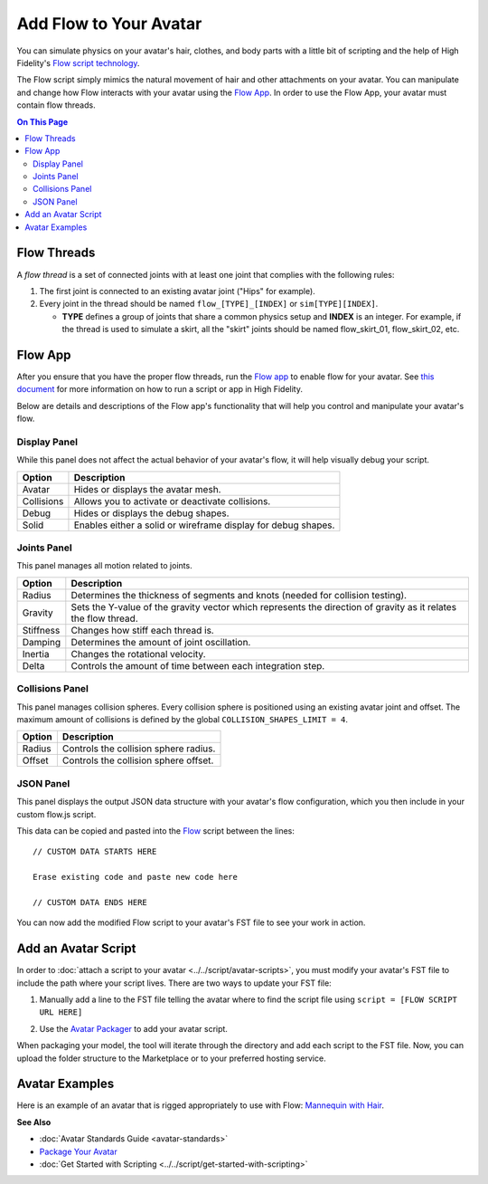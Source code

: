 ###############################
Add Flow to Your Avatar
###############################

You can simulate physics on your avatar's hair, clothes, and body parts with a little bit of scripting and the help of High Fidelity's `Flow script technology <https://hifi-content.s3.amazonaws.com/luis/flowFiles/flow.js>`_.

The Flow script simply mimics the natural movement of hair and other attachments on your avatar. You can manipulate and change how Flow interacts with your avatar using the `Flow App <https://hifi-content.s3.amazonaws.com/luis/flowFiles/flowApp.js>`_. In order to use the Flow App, your avatar must contain flow threads. 

.. contents:: On This Page
    :depth: 2

---------------------
Flow Threads
---------------------

A *flow thread* is a set of connected joints with at least one joint that complies with the following rules:

1.  The first joint is connected to an existing avatar joint ("Hips" for example).
2.  Every joint in the thread should be named ``flow_[TYPE]_[INDEX]`` or  ``sim[TYPE][INDEX]``.

    * **TYPE** defines a group of joints that share a common physics setup and **INDEX** is an integer. For example, if the thread is used to simulate a skirt, all the "skirt" joints should be named flow_skirt_01, flow_skirt_02, etc.

.. image:: _images/flowthread.png

----------------------
Flow App
----------------------

After you ensure that you have the proper flow threads, run the `Flow app <https://hifi-content.s3.amazonaws.com/luis/flowFiles/flowApp.js>`_ to enable flow for your avatar.  See `this document <../../script/get-started-with-scripting.html#load-and-run-a-script>`_ for more information on how to run a script or app in High Fidelity.

Below are details and descriptions of the Flow app's functionality that will help you control and manipulate your avatar's flow. 

^^^^^^^^^^^^^^^^^^^^^^^
Display Panel
^^^^^^^^^^^^^^^^^^^^^^^

While this panel does not affect the actual behavior of your avatar's flow, it will help visually debug your script. 

.. image:: _images/displaypanel.png

+------------+---------------------------------------------------------------+
| Option     | Description                                                   |
+============+===============================================================+
| Avatar     | Hides or displays the avatar mesh.                            |
+------------+---------------------------------------------------------------+
| Collisions | Allows you to activate or deactivate collisions.              |
+------------+---------------------------------------------------------------+
| Debug      | Hides or displays the debug shapes.                           |
+------------+---------------------------------------------------------------+
| Solid      | Enables either a solid or wireframe display for debug shapes. |
+------------+---------------------------------------------------------------+

^^^^^^^^^^^^^^^^^^^^^^^
Joints Panel
^^^^^^^^^^^^^^^^^^^^^^^

This panel manages all motion related to joints. 

.. image:: _images/jointspanel.png

+-----------+-----------------------------------------------------------------------------------------+
| Option    | Description                                                                             |
+===========+=========================================================================================+
| Radius    | Determines the thickness of segments and knots (needed for collision testing).          |
+-----------+-----------------------------------------------------------------------------------------+
| Gravity   | Sets the Y-value of the gravity vector which represents the direction of gravity as it  |
|           | relates the flow thread.                                                                |
+-----------+-----------------------------------------------------------------------------------------+
| Stiffness | Changes how stiff each thread is.                                                       |
+-----------+-----------------------------------------------------------------------------------------+
| Damping   | Determines the amount of joint oscillation.                                             |
+-----------+-----------------------------------------------------------------------------------------+
| Inertia   | Changes the rotational velocity.                                                        |
+-----------+-----------------------------------------------------------------------------------------+
| Delta     | Controls the amount of time between each integration step.                              |
+-----------+-----------------------------------------------------------------------------------------+

^^^^^^^^^^^^^^^^^^^^^^^^^^
Collisions Panel
^^^^^^^^^^^^^^^^^^^^^^^^^^

This panel manages collision spheres. Every collision sphere is positioned using an existing avatar joint and offset. The maximum amount of collisions is defined by the global ``COLLISION_SHAPES_LIMIT = 4``.  

.. image:: _images/collisionpanel.png

+--------+---------------------------------------+
| Option | Description                           |
+========+=======================================+
| Radius | Controls the collision sphere radius. |
+--------+---------------------------------------+
| Offset | Controls the collision sphere offset. |
+--------+---------------------------------------+

^^^^^^^^^^^^^^^^^^^^^
JSON Panel
^^^^^^^^^^^^^^^^^^^^^

This panel displays the output JSON data structure with your avatar's flow configuration, which you then include in your custom flow.js script.

.. image:: _images/jsonpanel.png

This data can be copied and pasted into the `Flow <https://hifi-content.s3.amazonaws.com/luis/flowFiles/flow.js>`_ script between the lines::

    // CUSTOM DATA STARTS HERE
     
    Erase existing code and paste new code here

    // CUSTOM DATA ENDS HERE

You can now add the modified Flow script to your avatar's FST file to see your work in action. 

-----------------------------
Add an Avatar Script
-----------------------------

In order to :doc:`attach a script to your avatar <../../script/avatar-scripts>`, you must modify your avatar's FST file to include the path where your script lives. There are two ways to update your FST file:

1.  Manually add a line to the FST file telling the avatar where to find the script file using ``script = [FLOW SCRIPT URL HERE]``

.. image:: _images/addscript.PNG

2. Use the `Avatar Packager <create-avatars.html#package-your-avatar>`_ to add your avatar script.  

When packaging your model, the tool will iterate through the directory and add each script to the FST file. Now, you can upload the folder structure to the Marketplace or to your preferred hosting service.

---------------------------
Avatar Examples
---------------------------

Here is an example of an avatar that is rigged appropriately to use with Flow: `Mannequin with Hair <https://hifi-content.s3.amazonaws.com/jimi/avatar/Mannequin/hairTest/mannequinHairTest8.fst>`_.

**See Also**

+ :doc:`Avatar Standards Guide <avatar-standards>`
+ `Package Your Avatar <create-avatars.html#package-your-avatar>`_
+ :doc:`Get Started with Scripting <../../script/get-started-with-scripting>`